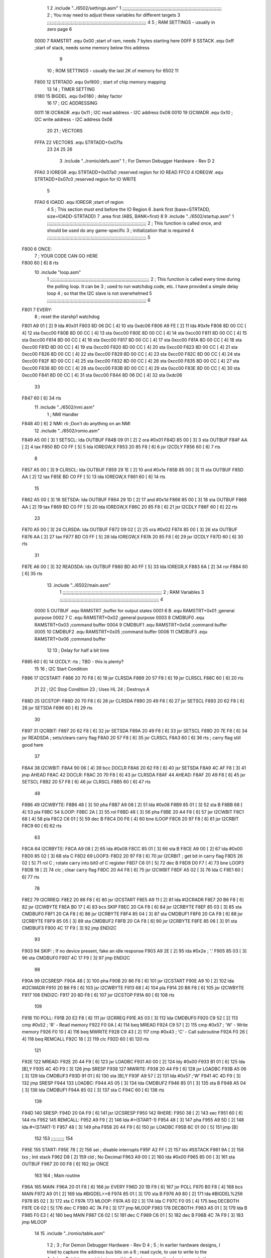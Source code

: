                               1 
                              2         .include "../6502/settings.asm"
                              1 ;;;;;;;;;;;;;;;;;;;;;;;;;;;;;;;;;;;;;;;;;;;;;;;;;;;;;;;;;;;;;;;;;;;;;;;;;;;
                              2 ; You may need to adjust these variables for different targets
                              3 ;;;;;;;;;;;;;;;;;;;;;;;;;;;;;;;;;;;;;;;;;;;;;;;;;;;;;;;;;;;;;;;;;;;;;;;;;;;
                              4 
                              5 ; RAM SETTINGS - usually in zero page
                              6 
                     0000     7 RAMSTRT .equ    0x00    ;start of ram, needs 7 bytes starting here
                     00FF     8 SSTACK	.equ	0xff	;start of stack, needs some memory below this address
                              9 
                             10 ; ROM SETTINGS - usually the last 2K of memory for 6502
                             11 
                     F800    12 STRTADD .equ    0xf800      ; start of chip memory mapping
                             13 
                             14 ; TIMER SETTING
                     0180    15 BIGDEL  .equ    0x0180      ; delay factor
                             16 
                             17 ; I2C ADDRESSING
                     0011    18 I2CRADR .equ    0x11        ; I2C read address  - I2C address 0x08
                     0010    19 I2CWADR .equ    0x10        ; I2C write address - I2C address 0x08
                             20 
                             21 ; VECTORS
                     FFFA    22 VECTORS .equ    STRTADD+0x07fa
                             23 
                             24 
                             25 
                             26 
                              3         .include "../romio/defs.asm"
                              1 ; For Demon Debugger Hardware - Rev D 
                              2 
                     FFA0     3 IOREGR   .equ   STRTADD+0x07a0    ;reserved region for IO READ
                     FFC0     4 IOREGW   .equ   STRTADD+0x07c0    ;reserved region for IO WRITE
                              5 
                     FFA0     6 IOADD    .equ   IOREGR            ;start of region
                              4 
                              5         ; This section must end before the IO Region
                              6         .bank   first   (base=STRTADD, size=IOADD-STRTADD)
                              7         .area   first   (ABS, BANK=first)
                              8 
                              9         .include "../6502/startup.asm"
                              1 ;;;;;;;;;;;;;;;;;;;;;;;;;;;;;;;;;;;;;;;;;;;;;;;;;;;;;;;;;;;;;;;;;;;;;;;;;;;
                              2 ; This function is called once, and should be used do any game-specific
                              3 ; initialization that is required
                              4 ;;;;;;;;;;;;;;;;;;;;;;;;;;;;;;;;;;;;;;;;;;;;;;;;;;;;;;;;;;;;;;;;;;;;;;;;;;;
                              5 
   F800                       6 ONCE:
                              7 ;       YOUR CODE CAN GO HERE
   F800 60            [ 6]    8         rts
                             10         .include "loop.asm"
                              1 ;;;;;;;;;;;;;;;;;;;;;;;;;;;;;;;;;;;;;;;;;;;;;;;;;;;;;;;;;;;;;;;;;;;;;;;;;;;
                              2 ; This function is called every time during the polling loop.  It can be
                              3 ; used to run watchdog code, etc.  I have provided a simple delay loop
                              4 ; so that the I2C slave is not overwhelmed
                              5 ;;;;;;;;;;;;;;;;;;;;;;;;;;;;;;;;;;;;;;;;;;;;;;;;;;;;;;;;;;;;;;;;;;;;;;;;;;;
                              6 
   F801                       7 EVERY:
                              8         ; reset the starshp1 watchdog
   F801 A9 01         [ 2]    9 	lda     #0x01
   F803 8D 06 DC      [ 4]   10 	sta     0xdc06
   F806 A9 FE         [ 2]   11 	lda     #0xfe
   F808 8D 00 CC      [ 4]   12 	sta     0xcc00
   F80B 8D 00 CC      [ 4]   13 	sta     0xcc00
   F80E 8D 00 CC      [ 4]   14 	sta     0xcc00
   F811 8D 00 CC      [ 4]   15 	sta     0xcc00
   F814 8D 00 CC      [ 4]   16 	sta     0xcc00
   F817 8D 00 CC      [ 4]   17 	sta     0xcc00
   F81A 8D 00 CC      [ 4]   18 	sta     0xcc00
   F81D 8D 00 CC      [ 4]   19 	sta     0xcc00
   F820 8D 00 CC      [ 4]   20 	sta     0xcc00
   F823 8D 00 CC      [ 4]   21 	sta     0xcc00
   F826 8D 00 CC      [ 4]   22 	sta     0xcc00
   F829 8D 00 CC      [ 4]   23 	sta     0xcc00
   F82C 8D 00 CC      [ 4]   24 	sta     0xcc00
   F82F 8D 00 CC      [ 4]   25 	sta     0xcc00
   F832 8D 00 CC      [ 4]   26 	sta     0xcc00
   F835 8D 00 CC      [ 4]   27 	sta     0xcc00
   F838 8D 00 CC      [ 4]   28 	sta     0xcc00
   F83B 8D 00 CC      [ 4]   29 	sta     0xcc00
   F83E 8D 00 CC      [ 4]   30 	sta     0xcc00
   F841 8D 00 CC      [ 4]   31 	sta     0xcc00
   F844 8D 06 DC      [ 4]   32 	sta     0xdc06
                             33 
   F847 60            [ 6]   34         rts
                             11         .include "../6502/nmi.asm"
                              1 ; NMI Handler
   F848 40            [ 6]    2 NMI:	rti             ;Don't do anything on an NMI
                             12         .include "../6502/romio.asm" 
   F849 A5 00         [ 3]    1 SETSCL:	lda	OUTBUF
   F84B 09 01         [ 2]    2 	ora	#0x01
   F84D 85 00         [ 3]    3         sta     OUTBUF
   F84F AA            [ 2]    4         tax
   F850 BD C0 FF      [ 5]    5         lda     IOREGW,X
   F853 20 85 F8      [ 6]    6 	jsr	I2CDLY
   F856 60            [ 6]    7 	rts
                              8 
   F857 A5 00         [ 3]    9 CLRSCL:	lda	OUTBUF
   F859 29 1E         [ 2]   10     and	#0x1e
   F85B 85 00         [ 3]   11     sta	OUTBUF
   F85D AA            [ 2]   12         tax
   F85E BD C0 FF      [ 5]   13         lda     IOREGW,X
   F861 60            [ 6]   14 	rts
                             15 
   F862 A5 00         [ 3]   16 SETSDA:	lda	OUTBUF
   F864 29 1D         [ 2]   17 	and	#0x1d
   F866 85 00         [ 3]   18         sta     OUTBUF
   F868 AA            [ 2]   19         tax
   F869 BD C0 FF      [ 5]   20         lda     IOREGW,X
   F86C 20 85 F8      [ 6]   21 	jsr	I2CDLY
   F86F 60            [ 6]   22 	rts
                             23 
   F870 A5 00         [ 3]   24 CLRSDA:	lda	OUTBUF
   F872 09 02         [ 2]   25 	ora	#0x02
   F874 85 00         [ 3]   26         sta     OUTBUF
   F876 AA            [ 2]   27         tax
   F877 BD C0 FF      [ 5]   28         lda     IOREGW,X
   F87A 20 85 F8      [ 6]   29 	jsr	I2CDLY
   F87D 60            [ 6]   30 	rts
                             31 
   F87E A6 00         [ 3]   32 READSDA:	ldx	OUTBUF
   F880 BD A0 FF      [ 5]   33         lda     IOREGR,X
   F883 6A            [ 2]   34         ror
   F884 60            [ 6]   35 	rts				
                             13         .include "../6502/main.asm"
                              1 ;;;;;;;;;;;;;;;;;;;;;;;;;;;;;;;;;;;;;;;;;;;;;;;;;;;;;;;;;;;;;;;;;;;;;;;;;;;
                              2 ; RAM Variables	
                              3 ;;;;;;;;;;;;;;;;;;;;;;;;;;;;;;;;;;;;;;;;;;;;;;;;;;;;;;;;;;;;;;;;;;;;;;;;;;;
                              4 
                     0000     5 OUTBUF	.equ	RAMSTRT	        ;buffer for output states
                     0001     6 B	.equ	RAMSTRT+0x01	;general purpose
                     0002     7 C	.equ	RAMSTRT+0x02	;general purpose
                     0003     8 CMDBUF0 .equ	RAMSTRT+0x03	;command buffer
                     0004     9 CMDBUF1 .equ	RAMSTRT+0x04	;command buffer
                     0005    10 CMDBUF2 .equ	RAMSTRT+0x05	;command buffer
                     0006    11 CMDBUF3 .equ	RAMSTRT+0x06	;command buffer
                             12 
                             13 ; Delay for half a bit time
   F885 60            [ 6]   14 I2CDLY:	rts		; TBD - this is plenty?
                             15 
                             16 ; I2C Start Condition
   F886                      17 I2CSTART:
   F886 20 70 F8      [ 6]   18         jsr    CLRSDA      
   F889 20 57 F8      [ 6]   19         jsr    CLRSCL
   F88C 60            [ 6]   20         rts
                             21 
                             22 ; I2C Stop Condition
                             23 ; Uses HL
                             24 ; Destroys A
   F88D                      25 I2CSTOP:
   F88D 20 70 F8      [ 6]   26         jsr    CLRSDA
   F890 20 49 F8      [ 6]   27         jsr    SETSCL
   F893 20 62 F8      [ 6]   28         jsr    SETSDA
   F896 60            [ 6]   29         rts
                             30         
   F897                      31 I2CRBIT:
   F897 20 62 F8      [ 6]   32 	jsr	SETSDA
   F89A 20 49 F8      [ 6]   33 	jsr	SETSCL
   F89D 20 7E F8      [ 6]   34 	jsr	READSDA	; sets/clears carry flag
   F8A0 20 57 F8      [ 6]   35 	jsr     CLRSCL
   F8A3 60            [ 6]   36 	rts		; carry flag still good here
                             37 
   F8A4                      38 I2CWBIT:
   F8A4 90 06         [ 4]   39 	bcc	DOCLR
   F8A6 20 62 F8      [ 6]   40 	jsr	SETSDA
   F8A9 4C AF F8      [ 3]   41 	jmp	AHEAD
   F8AC                      42 DOCLR:
   F8AC 20 70 F8      [ 6]   43 	jsr	CLRSDA
   F8AF                      44 AHEAD:
   F8AF 20 49 F8      [ 6]   45 	jsr	SETSCL
   F8B2 20 57 F8      [ 6]   46 	jsr	CLRSCL
   F8B5 60            [ 6]   47 	rts
                             48         
   F8B6                      49 I2CWBYTE:
   F8B6 48            [ 3]   50 	pha
   F8B7 A9 08         [ 2]   51 	lda	#0x08
   F8B9 85 01         [ 3]   52 	sta	B
   F8BB 68            [ 4]   53 	pla
   F8BC                      54 ILOOP:
   F8BC 2A            [ 2]   55 	rol
   F8BD 48            [ 3]   56 	pha
   F8BE 20 A4 F8      [ 6]   57 	jsr	I2CWBIT
   F8C1 68            [ 4]   58 	pla
   F8C2 C6 01         [ 5]   59 	dec	B
   F8C4 D0 F6         [ 4]   60 	bne	ILOOP
   F8C6 20 97 F8      [ 6]   61 	jsr	I2CRBIT
   F8C9 60            [ 6]   62 	rts
                             63 	
   F8CA                      64 I2CRBYTE:
   F8CA A9 08         [ 2]   65         lda	#0x08
   F8CC 85 01         [ 3]   66 	sta	B
   F8CE A9 00         [ 2]   67 	lda	#0x00
   F8D0 85 02         [ 3]   68 	sta	C
   F8D2                      69 LOOP3:
   F8D2 20 97 F8      [ 6]   70         jsr     I2CRBIT     ; get bit in carry flag
   F8D5 26 02         [ 5]   71         rol     C           ; rotate carry into bit0 of C register
   F8D7 C6 01         [ 5]   72         dec	B
   F8D9 D0 F7         [ 4]   73         bne    	LOOP3
   F8DB 18            [ 2]   74         clc           	    ; clear carry flag              
   F8DC 20 A4 F8      [ 6]   75         jsr   	I2CWBIT
   F8DF A5 02         [ 3]   76         lda  	C
   F8E1 60            [ 6]   77         rts
                             78 
   F8E2                      79 I2CRREQ:
   F8E2 20 86 F8      [ 6]   80         jsr     I2CSTART
   F8E5 A9 11         [ 2]   81         lda	#I2CRADR
   F8E7 20 B6 F8      [ 6]   82         jsr     I2CWBYTE
   F8EA B0 17         [ 4]   83         bcs     SKIP
   F8EC 20 CA F8      [ 6]   84         jsr     I2CRBYTE
   F8EF 85 03         [ 3]   85         sta     CMDBUF0
   F8F1 20 CA F8      [ 6]   86         jsr     I2CRBYTE
   F8F4 85 04         [ 3]   87         sta     CMDBUF1
   F8F6 20 CA F8      [ 6]   88         jsr     I2CRBYTE
   F8F9 85 05         [ 3]   89         sta     CMDBUF2
   F8FB 20 CA F8      [ 6]   90         jsr     I2CRBYTE
   F8FE 85 06         [ 3]   91         sta     CMDBUF3
   F900 4C 17 F9      [ 3]   92         jmp     ENDI2C
                             93     
   F903                      94 SKIP:                       ; If no device present, fake an idle response
   F903 A9 2E         [ 2]   95         lda     #0x2e  ; '.'
   F905 85 03         [ 3]   96         sta     CMDBUF0
   F907 4C 17 F9      [ 3]   97         jmp     ENDI2C
                             98 
   F90A                      99 I2CSRESP:
   F90A 48            [ 3]  100         pha
   F90B 20 86 F8      [ 6]  101         jsr     I2CSTART
   F90E A9 10         [ 2]  102         lda     #I2CWADR
   F910 20 B6 F8      [ 6]  103         jsr     I2CWBYTE
   F913 68            [ 4]  104         pla
   F914 20 B6 F8      [ 6]  105         jsr     I2CWBYTE
   F917                     106 ENDI2C:
   F917 20 8D F8      [ 6]  107         jsr     I2CSTOP
   F91A 60            [ 6]  108         rts
                            109 
   F91B                     110 POLL:
   F91B 20 E2 F8      [ 6]  111         jsr     I2CRREQ
   F91E A5 03         [ 3]  112         lda     CMDBUF0
   F920 C9 52         [ 2]  113         cmp     #0x52    	; 'R' - Read memory
   F922 F0 0A         [ 4]  114         beq     MREAD
   F924 C9 57         [ 2]  115         cmp     #0x57    	; 'W' - Write memory
   F926 F0 10         [ 4]  116         beq	MWRITE
   F928 C9 43         [ 2]  117         cmp     #0x43    	; 'C' - Call subroutine
   F92A F0 26         [ 4]  118         beq	REMCALL
   F92C 18            [ 2]  119         clc
   F92D 60            [ 6]  120         rts
                            121 
   F92E                     122 MREAD:
   F92E 20 44 F9      [ 6]  123         jsr     LOADBC
   F931 A0 00         [ 2]  124         ldy	#0x00
   F933 B1 01         [ 6]  125         lda	[B],Y
   F935 4C 4D F9      [ 3]  126         jmp     SRESP
   F938                     127 MWRITE:
   F938 20 44 F9      [ 6]  128         jsr     LOADBC
   F93B A5 06         [ 3]  129         lda     CMDBUF3
   F93D 91 01         [ 6]  130         sta     [B],Y
   F93F A9 57         [ 2]  131         lda     #0x57  	;'W'
   F941 4C 4D F9      [ 3]  132         jmp     SRESP
   F944                     133 LOADBC:
   F944 A5 05         [ 3]  134 	lda	CMDBUF2
   F946 85 01         [ 3]  135 	sta	B
   F948 A5 04         [ 3]  136 	lda	CMDBUF1
   F94A 85 02         [ 3]  137 	sta	C
   F94C 60            [ 6]  138 	rts
                            139 	
   F94D                     140 SRESP:
   F94D 20 0A F9      [ 6]  141         jsr    I2CSRESP
   F950                     142 RHERE:
   F950 38            [ 2]  143         sec
   F951 60            [ 6]  144         rts
   F952                     145 REMCALL:
   F952 A9 F9         [ 2]  146 	lda	#>(START-1)
   F954 48            [ 3]  147         pha
   F955 A9 5D         [ 2]  148         lda	#<(START-1)
   F957 48            [ 3]  149         pha
   F958 20 44 F9      [ 6]  150         jsr     LOADBC
   F95B 6C 01 00      [ 5]  151         jmp     [B]
                            152         
                            153 ;;;;;;;;;;
                            154 	
   F95E                     155 START:
   F95E 78            [ 2]  156         sei             ; disable interrupts
   F95F A2 FF         [ 2]  157 	ldx	#SSTACK
   F961 9A            [ 2]  158 	txs		; Init stack
   F962 D8            [ 2]  159 	cld		; No Decimal
   F963 A9 00         [ 2]  160         lda     #0x00
   F965 85 00         [ 3]  161         sta     OUTBUF
   F967 20 00 F8      [ 6]  162         jsr     ONCE
                            163 
                            164 ; Main routine
   F96A                     165 MAIN:
   F96A 20 01 F8      [ 6]  166         jsr     EVERY
   F96D 20 1B F9      [ 6]  167         jsr     POLL
   F970 B0 F8         [ 4]  168         bcs     MAIN
   F972 A9 01         [ 2]  169         lda	#BIGDEL>>8
   F974 85 01         [ 3]  170         sta	B
   F976 A9 80         [ 2]  171         lda	#BIGDEL%256
   F978 85 02         [ 3]  172         sta	C
   F97A                     173 MLOOP:
   F97A A5 02         [ 3]  174         lda	C
   F97C F0 05         [ 4]  175         beq	DECBOTH
   F97E C6 02         [ 5]  176         dec	C
   F980 4C 7A F9      [ 3]  177         jmp	MLOOP
   F983                     178 DECBOTH:
   F983 A5 01         [ 3]  179 	lda	B
   F985 F0 E3         [ 4]  180 	beq	MAIN
   F987 C6 02         [ 5]  181 	dec	C
   F989 C6 01         [ 5]  182 	dec	B
   F98B 4C 7A F9      [ 3]  183 	jmp	MLOOP
                             14 
                             15         .include "../romio/table.asm"
                              1 
                              2 ; 
                              3 ; For Demon Debugger Hardware - Rev D 
                              4 ;
                              5 ; In earlier hardware designs, I tried to capture the address bus bits on a 
                              6 ; read cycle, to use to write to the Arduino.  But it turns out it is impossible
                              7 ; to know exactly when to sample these address bits across all platforms, designs, and 
                              8 ; clock speeds
                              9 ;
                             10 ; The solution I came up with was to make sure the data bus contains the same information
                             11 ; as the lower address bus during these read cycles, so that I can sample the data bus just like the 
                             12 ; CPU would.
                             13 ;
                             14 ; This block of memory, starting at 0x07c0, is filled with consecutive integers.
                             15 ; When the CPU reads from a location, the data bus matches the lower bits of the address bus.  
                             16 ; And the data bus read by the CPU is also written to the Arduino.
                             17 ; 
                             18 ; Note: Currently, only the bottom two bits are used, but reserving the memory
                             19 ; this way insures that up to 5 bits could be used 
                             20 ; 
                             21         .bank   iowritebank   (base=IOREGW, size=0x20)
                             22         .area   iowritearea   (ABS, BANK=iowritebank)
                             23 
   FFC0 00 01 02 03 04 05    24         .DB     0x00,0x01,0x02,0x03,0x04,0x05,0x06,0x07,0x08,0x09,0x0a,0x0b,0x0c,0x0d,0x0e,0x0f
        06 07 08 09 0A 0B
        0C 0D 0E 0F
   FFD0 10 11 12 13 14 15    25         .DB     0x10,0x11,0x12,0x13,0x14,0x15,0x16,0x17,0x18,0x19,0x1a,0x1b,0x1c,0x1d,0x1e,0x1f
        16 17 18 19 1A 1B
        1C 1D 1E 1F
                             26 
                             16 
                             17         .include "../6502/vectors.asm"
                              1 	
                              2         .bank   vectorbank   (base=VECTORS, size=0x06)
                              3         .area   vectorarea   (ABS, BANK=vectorbank)
                              4 
   FFFA 48 F8                 5 	.dw	NMI
   FFFC 5E F9                 6 	.dw	START
   FFFE 5E F9                 7 	.dw	START
